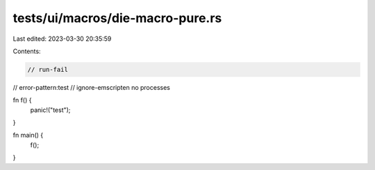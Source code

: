 tests/ui/macros/die-macro-pure.rs
=================================

Last edited: 2023-03-30 20:35:59

Contents:

.. code-block:: rs

    // run-fail
// error-pattern:test
// ignore-emscripten no processes

fn f() {
    panic!("test");
}

fn main() {
    f();
}



